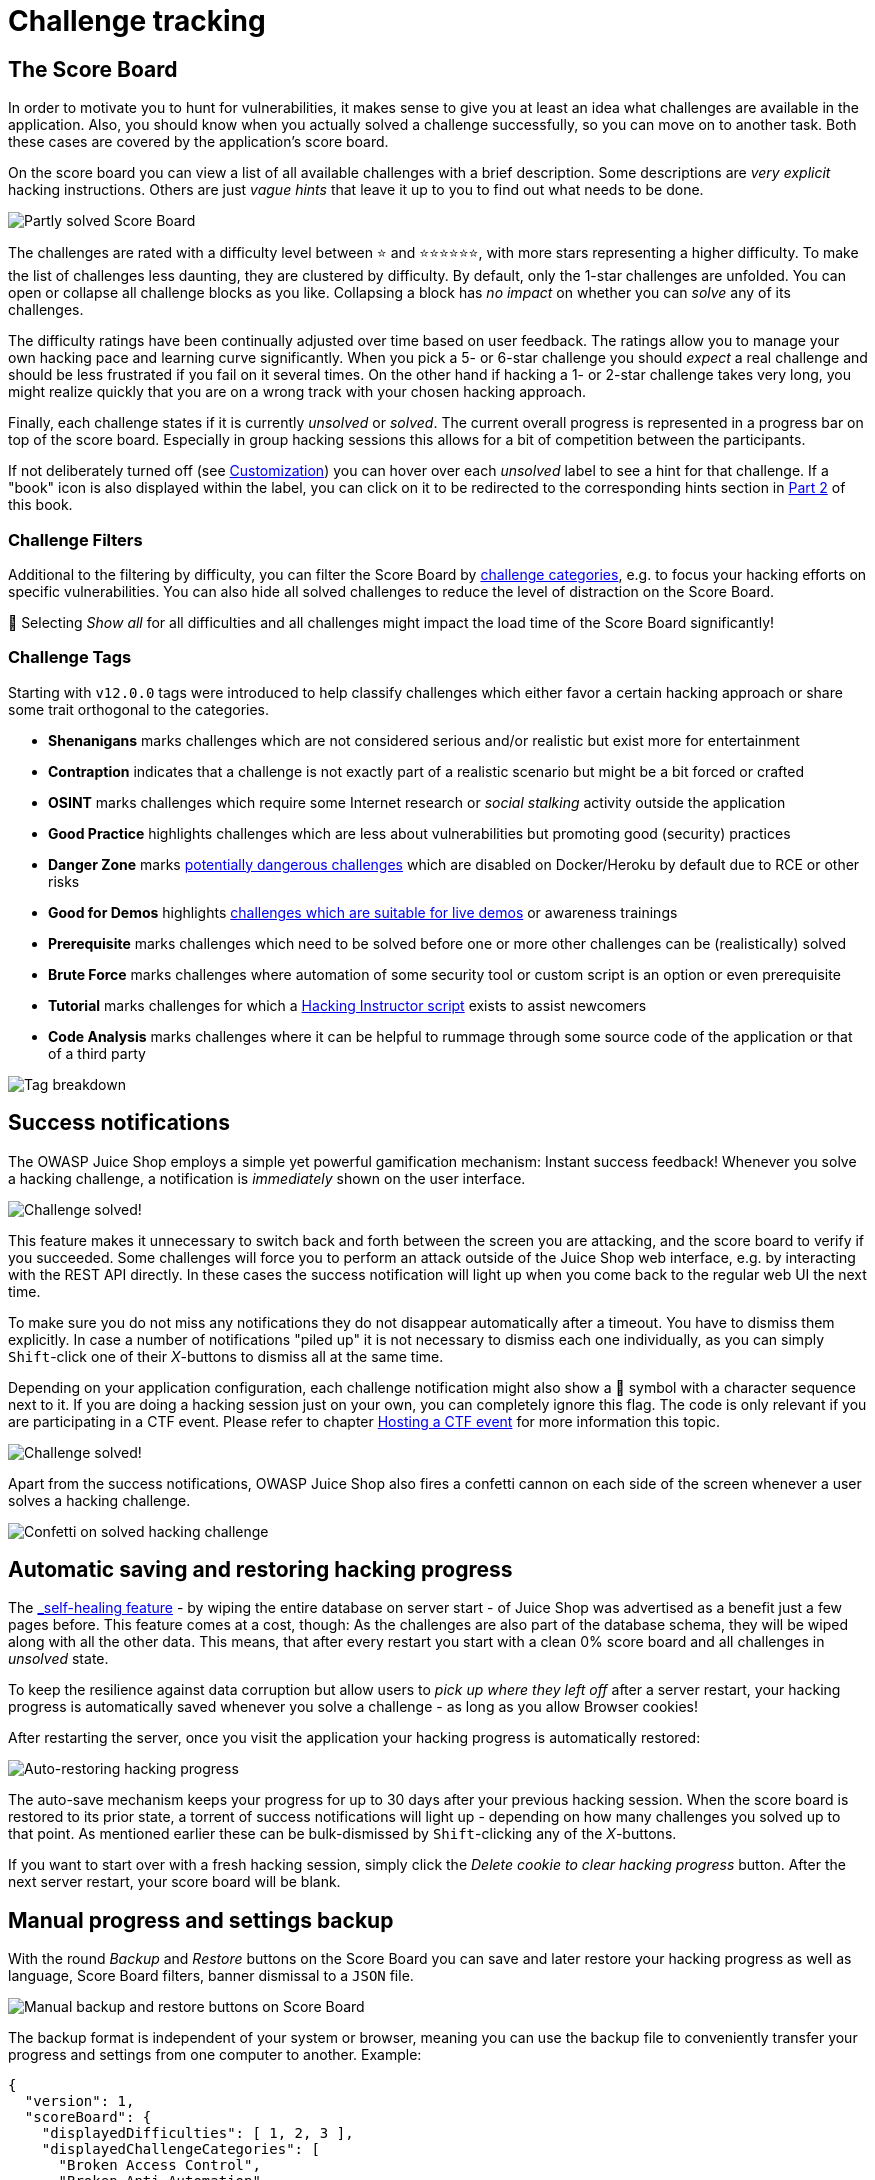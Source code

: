 = Challenge tracking

== The Score Board

In order to motivate you to hunt for vulnerabilities, it makes sense to
give you at least an idea what challenges are available in the
application. Also, you should know when you actually solved a challenge
successfully, so you can move on to another task. Both these cases are
covered by the application's score board.

On the score board you can view a list of all available challenges with
a brief description. Some descriptions are _very explicit_ hacking
instructions. Others are just _vague hints_ that leave it up to you to
find out what needs to be done.

image::part1/score-board_partly.png[Partly solved Score Board]

The challenges are rated with a difficulty level between ⭐ and
⭐⭐⭐⭐⭐⭐, with more stars representing a higher difficulty. To make the
list of challenges less daunting, they are clustered by difficulty. By
default, only the 1-star challenges are unfolded. You can open or
collapse all challenge blocks as you like. Collapsing a block has _no
impact_ on whether you can _solve_ any of its challenges.

The difficulty ratings have been continually adjusted over time based on
user feedback. The ratings allow you to manage your own hacking pace and
learning curve significantly. When you pick a 5- or 6-star challenge you
should _expect_ a real challenge and should be less frustrated if you
fail on it several times. On the other hand if hacking a 1- or 2-star
challenge takes very long, you might realize quickly that you are on a
wrong track with your chosen hacking approach.

Finally, each challenge states if it is currently _unsolved_ or
_solved_. The current overall progress is represented in a progress bar
on top of the score board. Especially in group hacking sessions this
allows for a bit of competition between the participants.

If not deliberately turned off (see xref:part1/customization.adoc[Customization])
you can hover over each _unsolved_ label to see a hint for that
challenge. If a "book" icon is also displayed within the label, you can
click on it to be redirected to the corresponding hints section in
xref:../part2/README.adoc[Part 2] of this book.

=== Challenge Filters

Additional to the filtering by difficulty, you can filter the Score
Board by xref:part1/categories.adoc[challenge categories], e.g. to focus your
hacking efforts on specific vulnerabilities. You can also hide all
solved challenges to reduce the level of distraction on the Score Board.

🐌 Selecting _Show all_ for all difficulties and all challenges might
impact the load time of the Score Board significantly!

=== Challenge Tags

Starting with `v12.0.0` tags were introduced to help classify challenges
which either favor a certain hacking approach or share some trait
orthogonal to the categories.

* *Shenanigans* marks challenges which are not considered serious
and/or realistic but exist more for entertainment
* *Contraption* indicates that a challenge is not exactly part of a
realistic scenario but might be a bit forced or crafted
* *OSINT* marks challenges which require some Internet research or
_social stalking_ activity outside the application
* *Good Practice* highlights challenges which are less about
vulnerabilities but promoting good (security) practices
* *Danger Zone* marks
<<potentially-dangerous-challenges,potentially dangerous challenges>>
which are disabled on Docker/Heroku by default due to RCE or other
risks
* *Good for Demos* highlights
xref:../appendix/trainers.adoc#_challenges_for_demos[challenges which are suitable for live demos]
or awareness trainings
* *Prerequisite* marks challenges which need to be solved before one
or more other challenges can be (realistically) solved
* *Brute Force* marks challenges where automation of some security
tool or custom script is an option or even prerequisite
* *Tutorial* marks challenges for which a
<<hacking-instructor,Hacking Instructor script>> exists to assist
newcomers
* *Code Analysis* marks challenges where it can be helpful to rummage
through some source code of the application or that of a third party

image::part1/tags.png[Tag breakdown]

== Success notifications

The OWASP Juice Shop employs a simple yet powerful gamification
mechanism: Instant success feedback! Whenever you solve a hacking
challenge, a notification is _immediately_ shown on the user interface.

image::part1/challenge_solved_notification.png["Challenge solved!" push notification]

This feature makes it unnecessary to switch back and forth between the
screen you are attacking, and the score board to verify if you
succeeded. Some challenges will force you to perform an attack outside
of the Juice Shop web interface, e.g. by interacting with the REST API
directly. In these cases the success notification will light up when you
come back to the regular web UI the next time.

To make sure you do not miss any notifications they do not disappear
automatically after a timeout. You have to dismiss them explicitly. In
case a number of notifications "piled up" it is not necessary to dismiss
each one individually, as you can simply `Shift`-click one of their
_X_-buttons to dismiss all at the same time.

Depending on your application configuration, each challenge notification
might also show a 🏁 symbol with a character sequence next to it. If you
are doing a hacking session just on your own, you can completely ignore
this flag. The code is only relevant if you are participating in a CTF
event. Please refer to chapter xref:part1/ctf.adoc[Hosting a CTF event] for more
information this topic.

image::part1/notification_with_flag.png["Challenge solved!" notification with flag code]

Apart from the success notifications, OWASP Juice Shop also fires a
confetti cannon on each side of the screen whenever a user solves a
hacking challenge.

image::part1/confetti1.png[Confetti on solved hacking challenge]

== Automatic saving and restoring hacking progress

The xref:part1/running.adoc#_self_healing_feature[_self-healing_ feature] - by
wiping the entire database on server start - of Juice Shop was
advertised as a benefit just a few pages before. This feature comes at a
cost, though: As the challenges are also part of the database schema,
they will be wiped along with all the other data. This means, that after
every restart you start with a clean 0% score board and all challenges
in _unsolved_ state.

To keep the resilience against data corruption but allow users to _pick
up where they left off_ after a server restart, your hacking progress is
automatically saved whenever you solve a challenge - as long as you
allow Browser cookies!

After restarting the server, once you visit the application your hacking
progress is automatically restored:

image::part1/autorestore-hacking-progress.png[Auto-restoring hacking progress]

The auto-save mechanism keeps your progress for up to 30 days after your
previous hacking session. When the score board is restored to its prior
state, a torrent of success notifications will light up - depending on
how many challenges you solved up to that point. As mentioned earlier
these can be bulk-dismissed by `Shift`-clicking any of the _X_-buttons.

If you want to start over with a fresh hacking session, simply click the
_Delete cookie to clear hacking progress_ button. After the next server
restart, your score board will be blank.

== Manual progress and settings backup

With the round _Backup_ and _Restore_ buttons on the Score Board you can
save and later restore your hacking progress as well as language, Score
Board filters, banner dismissal to a `JSON` file.

image::part1/manual_backup.png[Manual backup and restore buttons on Score Board]

The backup format is independent of your system or browser, meaning you
can use the backup file to conveniently transfer your progress and
settings from one computer to another. Example:

[,json]
----
{
  "version": 1,
  "scoreBoard": {
    "displayedDifficulties": [ 1, 2, 3 ],
    "displayedChallengeCategories": [
      "Broken Access Control",
      "Broken Anti Automation"
    ]
  },
  "banners": {
    "welcomeBannerStatus": "dismiss",
    "cookieConsentStatus": "dismiss"
  },
  "language": "de_DE",
  "continueCode": "rzJBXpa...bm45J2okY7LX4v7o"
}
----

When the backup restore is successful, you must click "Apply changes
now" in the corresponding message to trigger the hacking progress
restore as well as the language changes in backend data.

image::part1/manual_backup-restore.png[Success message for backup restore with "Apply changes now" action]

If you do not click that button before the message vanishes, you can
also restart your application server to apply the backup of hacking
progress.

If during restore you see an error message `Version X is incompatible
with expected version Y` your backup was taken before a semantically
incompatible format change. The current backup schema version is
{backupSchemaVersion}.

ifeval::[{is_ctf} == 0]
== Hacking Instructor

image::part1/JuicyBot_MedicalMask.png[Juicy Bot the mascot of the Hacking Instructor]

The built-in _Hacking Instructor_ offers tutorials for some Juice Shop
challenges. By default, the welcome banner shown upon first launch of
the application has a 🎓-button which will help you
xref:../part2/score-board.adoc#_find_the_carefully_hidden_score_board_page[Find the carefully hidden 'Score Board' page].

image::part1/welcome-banner.png[Welcome Banner]

On the Score Board itself you will then find similar 🎓-buttons on some
challenges which will launch a corresponding tutorial for each as well.
All tutorials consist of a scripted sequence of helpful hints and
instructions.

image::part1/hacking-instructor_1.png[Hacking Instructor spoilering SQL Injection]

The scripts often provide some interaction, like waiting for the user to
make some specific input or having them visit another dialog before
continuing. Some hints or instructions can be skipped by just clicking
on them.

image::part1/hacking-instructor_2.png[Hacking Instructor awaiting specific input]

After successfully completing all steps of a tutorial, the Hacking
Instructor will usually congratulate you and then go into hiding until
summoned again for another hacking challenge via the Score Board.

image::part1/hacking-instructor_3.png[Hacking Instructor reports successful solution]

ℹ️ The Hacking Instructor is a tool to help beginners getting started.
It cannot offer a tutorial for _every challenge_ as some are too complex
or require too many steps outside the application. In Part III you can
learn more about how to write
xref:../part3/tutorials.adoc[Hacking Instructor tutorial scripts].

=== Tutorial mode

When using the Juice Shop in a classroom setup the trainer or teacher
might want to set a slower pace at the beginning to give everyone a
chance to get familiar with the application. Here the `tutorial.yml`
configuration can be very useful, which is available since `v10.2.0` of
Juice Shop. This mode hides all challenges without tutorials from the
Score Board and disables all advanced filter options. In the tutorial
mode challenges are only gradually unlocked by difficulty tiers.

image::part1/tutorial-mode1.png[Only tier 1 tutorials unlocked]

Only when for example all 1-star challenges with a tutorial have been
solved, the 2-star challenges with tutorials are displayed:

image::part1/tutorial-mode2.png[Tier 2 tutorials unlocked after tier 1 was solved]

After solving *all* challenges with tutorials, the entire Score Board
with all challenges is shown and all filters are enabled. Passing in the
`NODE_ENV=tutorial` environment variable will activate this mode.

image::part1/tutorial-mode3.png[Locked advanced filters in tutorial mode]
endif::[]

== Coding challenges

For many (solved) challenges an additional button is available on the
Score Board which +
will open a dialog containing the actual code snippet responsible for
the security vulnerability behind the particular challenge. Note that by default
this button is only enabled for solved hacking challenges. For challenge where
no such button is shown, there is no coding challenge available.

image::part1/code_snippet1.png[Coding challenge button for a challenge on the Score Board]

This snippet is loaded in real-time from the running application's
actual code base and is sanitized to not show any "challenge check" or
similar code that would not be present in a real-world application.

image::part1/code_snippet2.png[Code snippet for a hacking challenge]

The user can try to identify the actual line(s) of code responsible
for the vulnerability behind the particular challenge. When they submit
their selection, the server will provide feedback on the choice.

image::part1/code_snippet3.png[Correctly identified vulnerable line of code for a coding challenge]

If the correct line(s) were submitted, the user will be presented with 3-4
possible options to fix the vulnerability. They can use the built-in code
comparison to view them and then make a selection of what they think to be
the correct fix. Submitting their choice to the server will again lead to
feedback.

image::part1/code_snippet4.png[One of four possible fixes for a coding challenge]

The progress with coding challenges is not factored into the percentage bar at the top
of the Score Board. For each coding challenge the current status is represented
by the button to launch it. Once the "Find It" and "Fix It" part are solved, the
button turns green. While only the "Find It" part was solved, a small green "1/2"-badge
indicates having made it half-way.

image::part1/code_snippet5.png[Progress with coding challenges indicated by their launch button]

When either of the two steps is solved correctly, the confetti cannons fire both barrels
to celebrate the user's success.

image::part1/confetti2.png[Confetti on solved hacking challenge]

== Mitigation links

For many solved challenges links to mitigation techniques are presented
on the Score Board. Where available they typically lead to a
corresponding https://cheatsheetseries.owasp.org/[OWASP Cheat Sheet]
explaining how to avoid that kind of vulnerability in the first place.

image::part1/mitigation_links.png[Mitigation link for DOM XSS challenge]

== Potentially dangerous challenges

Some challenges can cause potential harm or pose some danger for your
computer, i.e. the XXE, SSTi and Deserialization challenges as well as
two of the NoSQLi challenges, and the possibility of an arbitrary file
write. These simply cannot be sandboxed in a 100% secure way. These are
only dangerous if you use actually malicious payloads, so please do not
play with payloads you do not fully understand. Furthermore, be aware
all stored XSS vulnerabilities can - by their nature - be abused to
perform harmful attacks on unsuspecting visitors.

For safety reasons all potentially dangerous challenges are disabled
(along with their underlying vulnerabilities) when a containerized
environment is detected. By default, this applies to Docker, Heroku, and Gitpod. Dangerous
challenges are marked as 'unavailable' in the scoreboard as can be seen
in the screenshot above.

To re-enable all challenges you can set the environment variable
`NODE_ENV=unsafe`, or you can set `safetyOverride: true` in your own
xref:part1/customization.adoc#_yaml_configuration_file[YAML configuration file].
Please use the unsafe mode at your own risk, especially on publicly
hosted instances.
